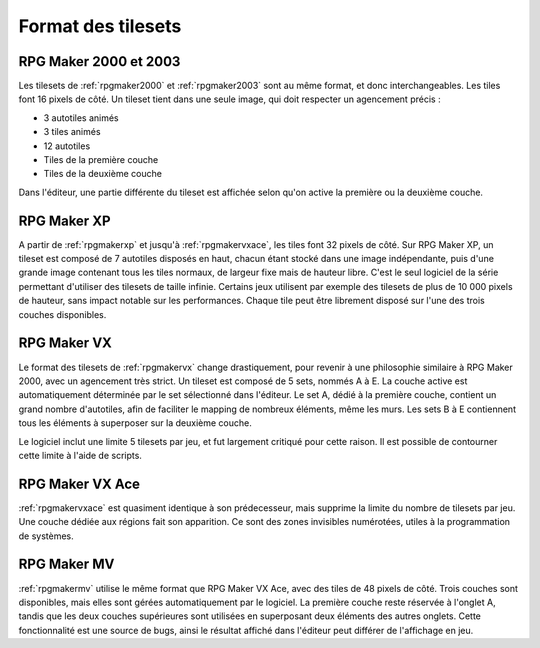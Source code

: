 .. meta::
   :description: Les tilesets sont les éléments qui vous permettent de dessiner votre carte, à l'image de la palette d'un peintre. Voici le format des tilesets pour toutes les versions de RPG Maker.

Format des tilesets
===================

RPG Maker 2000 et 2003
----------------------

Les tilesets de :ref:`rpgmaker2000` et :ref:`rpgmaker2003` sont au même format, et donc interchangeables. Les tiles font 16 pixels de côté. Un tileset tient dans une seule image, qui doit respecter un agencement précis :

* 3 autotiles animés
* 3 tiles animés
* 12 autotiles
* Tiles de la première couche
* Tiles de la deuxième couche

Dans l'éditeur, une partie différente du tileset est affichée selon qu'on active la première ou la deuxième couche.

RPG Maker XP
------------

A partir de :ref:`rpgmakerxp` et jusqu'à :ref:`rpgmakervxace`, les tiles font 32 pixels de côté. Sur RPG Maker XP, un tileset est composé de 7 autotiles disposés en haut, chacun étant stocké dans une image indépendante, puis d'une grande image contenant tous les tiles normaux, de largeur fixe mais de hauteur libre. C'est le seul logiciel de la série permettant d'utiliser des tilesets de taille infinie. Certains jeux utilisent par exemple des tilesets de plus de 10 000 pixels de hauteur, sans impact notable sur les performances. Chaque tile peut être librement disposé sur l'une des trois couches disponibles.

RPG Maker VX
------------

Le format des tilesets de :ref:`rpgmakervx` change drastiquement, pour revenir à une philosophie similaire à RPG Maker 2000, avec un agencement très strict. Un tileset est composé de 5 sets, nommés A à E. La couche active est automatiquement déterminée par le set sélectionné dans l'éditeur. Le set A, dédié à la première couche, contient un grand nombre d'autotiles, afin de faciliter le mapping de nombreux éléments, même les murs. Les sets B à E contiennent tous les éléments à superposer sur la deuxième couche.

Le logiciel inclut une limite 5 tilesets par jeu, et fut largement critiqué pour cette raison. Il est possible de contourner cette limite à l'aide de scripts.

RPG Maker VX Ace
----------------

:ref:`rpgmakervxace` est quasiment identique à son prédecesseur, mais supprime la limite du nombre de tilesets par jeu. Une couche dédiée aux régions fait son apparition. Ce sont des zones invisibles numérotées, utiles à la programmation de systèmes.

RPG Maker MV
------------

:ref:`rpgmakermv` utilise le même format que RPG Maker VX Ace, avec des tiles de 48 pixels de côté. Trois couches sont disponibles, mais elles sont gérées automatiquement par le logiciel. La première couche reste réservée à l'onglet A, tandis que les deux couches supérieures sont utilisées en superposant deux éléments des autres onglets. Cette fonctionnalité est une source de bugs, ainsi le résultat affiché dans l'éditeur peut différer de l'affichage en jeu.
